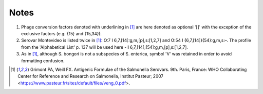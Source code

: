 ========
Notes
========

.. highlight:: none

1. Phage conversion factors denoted with underlining in [1]_ are here denoted as optional '[]' with the exception of the exclusive factors (e.g. {15} and {15,34}).
2. Serovar Montevideo is listed twice in [1]_:  O:7 I 6,7,[14]:g,m,[p],s:[1,2,7] and O:54 I {6,7,[14]}{54}:g,m,s:–. The profile from the 'Alphabetical List' p. 137 will be used here - I 6,7,[14],[54]:g,m,[p],s:[1,2,7].
3. As in [1]_, although S. bongori is not a subspecies of S. enterica, symbol 'V' was retained in order to avoid formatting confusion. 

.. [1] Grimont PA, Weill FX. Antigenic Formulae of the Salmonella Serovars. 9th. Paris, France: WHO Collaborating Center for Reference and Research on Salmonella, Institut Pasteur; 2007 <https://www.pasteur.fr/sites/default/files/veng_0.pdf>.
